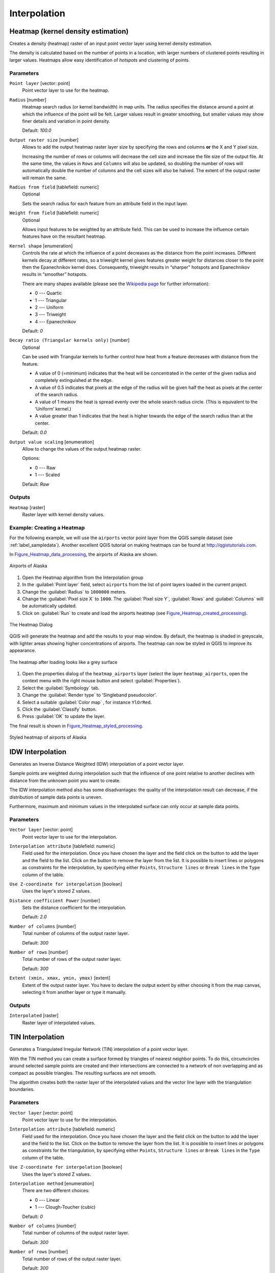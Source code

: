 .. only:: html

   |updatedisclaimer|

Interpolation
=============

.. only:: html

   .. contents::
      :local:
      :depth: 1

.. _qgisheatmapkerneldensityestimation:

Heatmap (kernel density estimation)
-----------------------------------
Creates a density (heatmap) raster of an input point vector layer using kernel
density estimation.

The density is calculated based on the number of points in a location, with larger
numbers of clustered points resulting in larger values. Heatmaps allow easy identification
of *hotspots* and clustering of points.


Parameters
..........

``Point layer`` [vector: point]
  Point vector layer to use for the heatmap.

``Radius`` [number]
  Heatmap search radius (or kernel bandwidth) in map units. The radius
  specifies the distance around a point at which the influence of the point will
  be felt.
  Larger values result in greater smoothing, but smaller values may show finer
  details and variation in point density.

  Default: *100.0*

``Output raster size`` [number]
  Allows to add the output heatmap raster layer size by specifying the rows and columns
  **or** the X and Y pixel size.

  Increasing the number of rows or columns will decrease the cell size and increase
  the file size of the output file. At the same time, the values in ``Rows`` and
  ``Columns`` will also be updated, so doubling the number of rows will automatically
  double the number of columns and the cell sizes will also be halved.
  The extent of the output raster will remain the same.

``Radius from field`` [tablefield: numeric]
  Optional

  Sets the search radius for each feature from an attribute field in the input layer.

``Weight from field`` [tablefield: numeric]
  Optional

  Allows input features to be weighted by an attribute field. This can be used to
  increase the influence certain features have on the resultant heatmap.

``Kernel shape`` [enumeration]
  Controls the rate at which the influence of a point decreases as the distance
  from the point increases. Different kernels decay at different rates, so a triweight
  kernel gives features greater weight for distances closer to the point then the
  Epanechnikov kernel does. Consequently, triweight results in “sharper” hotspots
  and Epanechnikov results in “smoother” hotspots.

  There are many shapes available (please see the `Wikipedia page <https://en.wikipedia.org/wiki/Kernel_(statistics)#Kernel_functions_in_common_use>`_
  for further information):

  * 0 --- Quartic
  * 1 --- Triangular
  * 2 --- Uniform
  * 3 --- Triweight
  * 4 --- Epanechnikov

  Default: *0*

``Decay ratio (Triangular kernels only)`` [number]
  Optional

  Can be used with Triangular kernels to further control how heat from a feature
  decreases with distance from the feature.

  * A value of 0 (=minimum) indicates that the heat will be concentrated in the
    center of the given radius and completely extinguished at the edge.
  * A value of 0.5 indicates that pixels at the edge of the radius will be given
    half the heat as pixels at the center of the search radius.
  * A value of 1 means the heat is spread evenly over the whole search radius circle.
    (This is equivalent to the ‘Uniform’ kernel.)
  * A value greater than 1 indicates that the heat is higher towards the edge of
    the search radius than at the center.

  Default: *0.0*

``Output value scaling`` [enumeration]
  Allow to change the values of the output heatmap raster.

  Options:

  * 0 --- Raw
  * 1 --- Scaled

  Default: *Raw*

Outputs
.......
``Heatmap`` [raster]
  Raster layer with kernel density values.


Example: Creating a Heatmap
...........................
For the following example, we will use the ``airports`` vector point layer from
the QGIS sample dataset (see :ref:`label_sampledata`). Another excellent QGIS
tutorial on making heatmaps can be found at `http://qgistutorials.com
<http://www.qgistutorials.com/en/docs/creating_heatmaps.html>`_.

In Figure_Heatmap_data_processing_, the airports of Alaska are shown.

.. _figure_heatmap_data_processing:

.. figure:: img/heatmap_start.png
   :align: center

   Airports of Alaska


#. Open the Heatmap algorithm from the Interpolation group
#. In the :guilabel:`Point layer` |selectString| field, select ``airports``
   from the list of point layers loaded in the current project.
#. Change the :guilabel:`Radius` to ``1000000`` meters.
#. Change the :guilabel:`Pixel size X` to ``1000``. The :guilabel:`Pixel size Y`,
   :guilabel:`Rows` and :guilabel:`Columns` will be automatically updated.
#. Click on :guilabel:`Run` to create and load the airports heatmap
   (see Figure_Heatmap_created_processing_).

.. _figure_heatmap_settings_processing:

.. figure:: img/heatmap_dialog.png
   :align: center

   The Heatmap Dialog

QGIS will generate the heatmap and add the results to your map window. By default, the heatmap
is shaded in greyscale, with lighter areas showing higher concentrations of airports. The heatmap
can now be styled in QGIS to improve its appearance.

.. _figure_heatmap_created_processing:

.. figure:: img/heatmap_loaded_grey.png
   :align: center

   The heatmap after loading looks like a grey surface


#. Open the properties dialog of the ``heatmap_airports`` layer (select the layer
   ``heatmap_airports``, open the context menu with the right mouse button and select
   :guilabel:`Properties`).
#. Select the :guilabel:`Symbology` tab.
#. Change the :guilabel:`Render type` |selectString| to 'Singleband pseudocolor'.
#. Select a suitable :guilabel:`Color map` |selectString|, for instance ``YlOrRed``.
#. Click the :guilabel:`Classify` button.
#. Press :guilabel:`OK` to update the layer.

The final result is shown in Figure_Heatmap_styled_processing_.

.. _figure_heatmap_styled_processing:

.. figure:: img/heatmap_loaded_colour.png
   :align: center

   Styled heatmap of airports of Alaska

.. _Wikipedia: http://en.wikipedia.org/wiki/Kernel_(statistics)#Kernel_functions_in_common_use


.. _qgisidwinterpolation:

IDW Interpolation
-----------------
Generates an Inverse Distance Weighted (IDW) interpolation of a point vector layer.

Sample points are weighted during interpolation such that the influence of one point
relative to another declines with distance from the unknown point you want to create.

The IDW interpolation method also has some disadvantages: the quality of the interpolation
result can decrease, if the distribution of sample data points is uneven.

Furthermore, maximum and minimum values in the interpolated surface can only occur
at sample data points.

Parameters
..........

``Vector layer`` [vector: point]
  Point vector layer to use for the interpolation.

``Interpolation attribute`` [tablefield: numeric]
  Field used for the interpolation. Once you have chosen the layer and the field
  click on the |signPlus| button to add the layer and the field to the list.
  Click on the |signMinus| button to remove the layer from the list.
  It is possible to insert lines or polygons as constraints for the interpolation,
  by specifying either ``Points``, ``Structure lines`` or ``Break lines`` in the
  ``Type`` column of the table.

``Use Z-coordinate for interpolation`` [boolean]
  Uses the layer's stored Z values.

``Distance coefficient Power`` [number]
  Sets the distance coefficient for the interpolation.

  Default: *2.0*

``Number of columns`` [number]
  Total number of columns of the output raster layer.

  Default: *300*

``Number of rows`` [number]
  Total number of rows of the output raster layer.

  Default: *300*

``Extent (xmin, xmax, ymin, ymax)`` [extent]
  Extent of the output raster layer. You have to declare the output extent by
  either choosing it from the map canvas, selecting it from another layer or type
  it manually.

Outputs
.......
``Interpolated`` [raster]
  Raster layer of interpolated values.


.. _qgistininterpolation:

TIN Interpolation
-----------------
Generates a Triangulated Irregular Network (TIN) interpolation of a point vector layer.

With the TIN method you can create a surface formed by triangles of nearest neighbor
points. To do this, circumcircles around selected sample points are created and
their intersections are connected to a network of non overlapping and as compact
as possible triangles. The resulting surfaces are not smooth.

The algorithm creates both the raster layer of the interpolated values and the
vector line layer with the triangulation boundaries.

Parameters
..........

``Vector layer`` [vector: point]
  Point vector layer to use for the interpolation.

``Interpolation attribute`` [tablefield: numeric]
  Field used for the interpolation. Once you have chosen the layer and the field
  click on the |signPlus| button to add the layer and the field to the list.
  Click on the |signMinus| button to remove the layer from the list.
  It is possible to insert lines or polygons as constraints for the triangulation,
  by specifying either ``Points``, ``Structure lines`` or ``Break lines`` in the
  ``Type`` column of the table.

``Use Z-coordinate for interpolation`` [boolean]
  Uses the layer's stored Z values.

``Interpolation method`` [enumeration]
  There are two different choices:

  * 0 --- Linear
  * 1 --- Clough-Toucher (cubic)

  Default: *0*

``Number of columns`` [number]
  Total number of columns of the output raster layer.

  Default: *300*

``Number of rows`` [number]
  Total number of rows of the output raster layer.

  Default: *300*

``Extent (xmin, xmax, ymin, ymax)`` [extent]
  Extent of the output raster layer. You have to declare the output extent by
  either choosing it from the map canvas, selecting it from another layer or type
  it manually.

Outputs
.......
``Interpolated`` [raster]
  Raster layer of triangulated values.

``Triangulation`` [vector: line]
  Triangulation lines as vector layer.


.. Substitutions definitions - AVOID EDITING PAST THIS LINE
   This will be automatically updated by the find_set_subst.py script.
   If you need to create a new substitution manually,
   please add it also to the substitutions.txt file in the
   source folder.

.. |selectString| image:: /static/common/selectstring.png
   :width: 2.5em
.. |signMinus| image:: /static/common/symbologyRemove.png
   :width: 1.5em
.. |signPlus| image:: /static/common/symbologyAdd.png
   :width: 1.5em
.. |updatedisclaimer| replace:: :disclaimer:`Docs in progress for 'QGIS testing'. Visit http://docs.qgis.org/2.18 for QGIS 2.18 docs and translations.`
